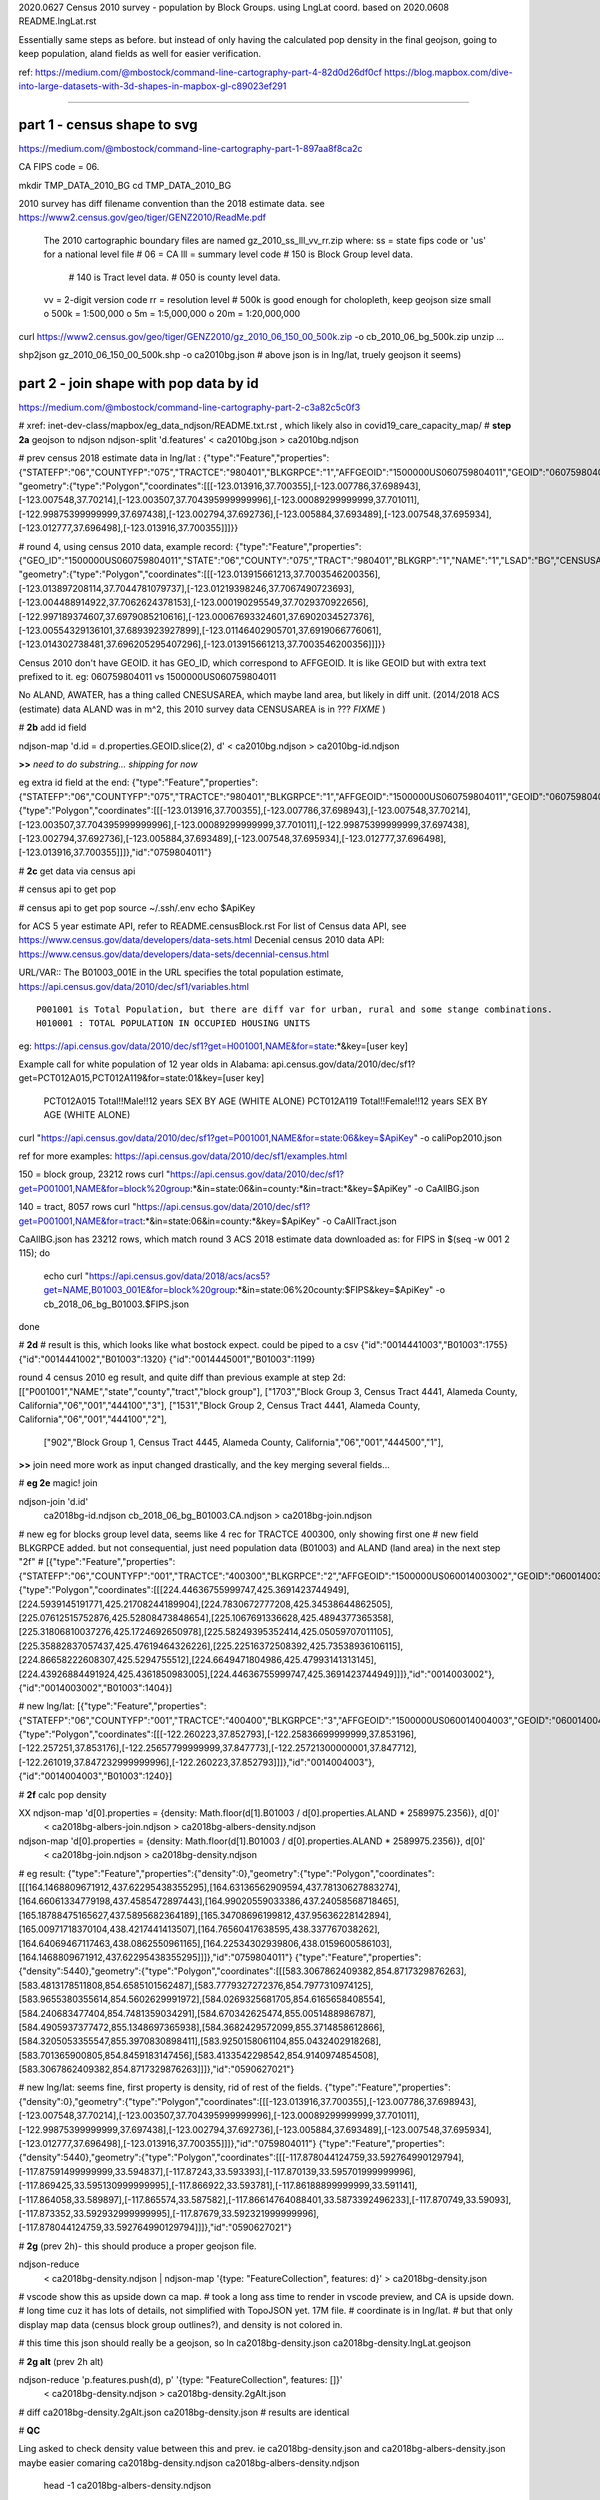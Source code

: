 
2020.0627 Census 2010 survey - population by Block Groups.  using LngLat coord.
based on 2020.0608 README.lngLat.rst

Essentially same steps as before.
but instead of only having the calculated pop density in the final geojson,  going to keep population, aland fields as well for easier verification.


ref:
https://medium.com/@mbostock/command-line-cartography-part-4-82d0d26df0cf
https://blog.mapbox.com/dive-into-large-datasets-with-3d-shapes-in-mapbox-gl-c89023ef291

~~~~

part 1 - census shape to svg
======

https://medium.com/@mbostock/command-line-cartography-part-1-897aa8f8ca2c

CA FIPS code = 06.

mkdir TMP_DATA_2010_BG
cd    TMP_DATA_2010_BG


2010 survey has diff filename convention than the 2018 estimate data.
see https://www2.census.gov/geo/tiger/GENZ2010/ReadMe.pdf
	The 2010 cartographic boundary files are named gz_2010_ss_lll_vv_rr.zip where:
	ss = state fips code or 'us' for a national level file # 06 = CA
	lll = summary level code   	# 150 is Block Group level data.  
					# 140 is Tract level data.  
					# 050 is county level data.
	vv = 2-digit version code
	rr = resolution level      # 500k is good enough for cholopleth, keep geojson size small
	o 500k = 1:500,000
	o 5m = 1:5,000,000
	o 20m = 1:20,000,000 

curl  https://www2.census.gov/geo/tiger/GENZ2010/gz_2010_06_150_00_500k.zip -o cb_2010_06_bg_500k.zip 
unzip ...

shp2json gz_2010_06_150_00_500k.shp -o ca2010bg.json
# above json is in lng/lat, truely geojson it seems)

part 2 - join shape with pop data by id
======

https://medium.com/@mbostock/command-line-cartography-part-2-c3a82c5c0f3

# xref: inet-dev-class/mapbox/eg_data_ndjson/README.txt.rst , which likely also in covid19_care_capacity_map/
# **step 2a**  geojson to ndjson
ndjson-split 'd.features' < ca2010bg.json  > ca2010bg.ndjson

# prev census 2018 estimate data in  lng/lat : 
{"type":"Feature","properties":{"STATEFP":"06","COUNTYFP":"075","TRACTCE":"980401","BLKGRPCE":"1","AFFGEOID":"1500000US060759804011","GEOID":"060759804011","NAME":"1","LSAD":"BG","ALAND":419323,"AWATER":247501289},
"geometry":{"type":"Polygon","coordinates":[[[-123.013916,37.700355],[-123.007786,37.698943],[-123.007548,37.70214],[-123.003507,37.704395999999996],[-123.00089299999999,37.701011],[-122.99875399999999,37.697438],[-123.002794,37.692736],[-123.005884,37.693489],[-123.007548,37.695934],[-123.012777,37.696498],[-123.013916,37.700355]]]}}

# round 4, using census 2010 data, example record:
{"type":"Feature","properties":{"GEO_ID":"1500000US060759804011","STATE":"06","COUNTY":"075","TRACT":"980401","BLKGRP":"1","NAME":"1","LSAD":"BG","CENSUSAREA":0.162},
"geometry":{"type":"Polygon","coordinates":[[[-123.013915661213,37.7003546200356],[-123.013897208114,37.7044781079737],[-123.01219398246,37.7067490723693],[-123.004488914922,37.7062624378153],[-123.000190295549,37.7029370922656],[-122.997189374607,37.6979085210616],[-123.00067693324601,37.6902034527376],[-123.00554329136101,37.6893923927899],[-123.01146402905701,37.6919066776061],[-123.014302738481,37.696205295407296],[-123.013915661213,37.7003546200356]]]}}


Census 2010 don't have GEOID.  it has GEO_ID, which correspond to AFFGEOID.  It is like GEOID but with extra text prefixed to it.  eg: 060759804011 vs 1500000US060759804011

No ALAND, AWATER, has a thing called CNESUSAREA, which maybe land area, but likely in diff unit.
(2014/2018 ACS (estimate) data ALAND was in m^2, this 2010 survey data CENSUSAREA is in ???  *FIXME*  )


# **2b** add id field

ndjson-map 'd.id = d.properties.GEOID.slice(2), d'  < ca2010bg.ndjson  > ca2010bg-id.ndjson

**>>**   *need to do substring... shipping for now*

eg extra id field at the end:
{"type":"Feature","properties":{"STATEFP":"06","COUNTYFP":"075","TRACTCE":"980401","BLKGRPCE":"1","AFFGEOID":"1500000US060759804011","GEOID":"060759804011","NAME":"1","LSAD":"BG","ALAND":419323,"AWATER":247501289},"geometry":{"type":"Polygon","coordinates":[[[-123.013916,37.700355],[-123.007786,37.698943],[-123.007548,37.70214],[-123.003507,37.704395999999996],[-123.00089299999999,37.701011],[-122.99875399999999,37.697438],[-123.002794,37.692736],[-123.005884,37.693489],[-123.007548,37.695934],[-123.012777,37.696498],[-123.013916,37.700355]]]},"id":"0759804011"}

# **2c** get data via census api


# census api to get pop 

# census api to get pop 
source ~/.ssh/.env
echo $ApiKey

for ACS 5 year estimate API, refer to README.censusBlock.rst
For list of Census data API, see https://www.census.gov/data/developers/data-sets.html
Decenial census 2010 data API: https://www.census.gov/data/developers/data-sets/decennial-census.html

URL/VAR:: The B01003_001E in the URL specifies the total population estimate,
https://api.census.gov/data/2010/dec/sf1/variables.html ::
	P001001 is Total Population, but there are diff var for urban, rural and some stange combinations.
	H010001 : TOTAL POPULATION IN OCCUPIED HOUSING UNITS

eg: https://api.census.gov/data/2010/dec/sf1?get=H001001,NAME&for=state:*&key=[user key]

Example call for white population of 12 year olds in Alabama: 
api.census.gov/data/2010/dec/sf1?get=PCT012A015,PCT012A119&for=state:01&key=[user key]
	PCT012A015	Total!!Male!!12 years	SEX BY AGE (WHITE ALONE)
	PCT012A119	Total!!Female!!12 years	SEX BY AGE (WHITE ALONE)

curl "https://api.census.gov/data/2010/dec/sf1?get=P001001,NAME&for=state:06&key=$ApiKey" -o caliPop2010.json

ref for more examples: https://api.census.gov/data/2010/dec/sf1/examples.html


150 = block group, 23212 rows
curl "https://api.census.gov/data/2010/dec/sf1?get=P001001,NAME&for=block%20group:*&in=state:06&in=county:*&in=tract:*&key=$ApiKey" -o CaAllBG.json

140 = tract, 8057 rows
curl "https://api.census.gov/data/2010/dec/sf1?get=P001001,NAME&for=tract:*&in=state:06&in=county:*&key=$ApiKey" -o CaAllTract.json


CaAllBG.json has 23212 rows, which match round 3 ACS 2018 estimate data downloaded as: 
for FIPS in $(seq -w 001 2 115); do
        echo curl "https://api.census.gov/data/2018/acs/acs5?get=NAME,B01003_001E&for=block%20group:*&in=state:06%20county:$FIPS&key=$ApiKey" -o cb_2018_06_bg_B01003.$FIPS.json
done


# **2d** 
# result is this, which looks like what bostock expect.  could be piped to a csv
{"id":"0014441003","B01003":1755}
{"id":"0014441002","B01003":1320}
{"id":"0014445001","B01003":1199}


round 4 census 2010 eg result, and quite diff than previous example at step 2d:
[["P001001","NAME","state","county","tract","block group"],
["1703","Block Group 3, Census Tract 4441, Alameda County, California","06","001","444100","3"],
["1531","Block Group 2, Census Tract 4441, Alameda County, California","06","001","444100","2"],
 ["902","Block Group 1, Census Tract 4445, Alameda County, California","06","001","444500","1"],


**>>**
join need more work as input changed drastically, and the key merging several fields...


# **eg 2e**  magic! join

ndjson-join 'd.id' \
  ca2018bg-id.ndjson \
  cb_2018_06_bg_B01003.CA.ndjson \
  > ca2018bg-join.ndjson

# new eg for blocks group level data, seems like 4 rec for TRACTCE 400300, only showing first one
# new field BLKGRPCE added.  but not consequential, just need population data (B01003) and ALAND (land area) in the next step "2f"
# [{"type":"Feature","properties":{"STATEFP":"06","COUNTYFP":"001","TRACTCE":"400300","BLKGRPCE":"2","AFFGEOID":"1500000US060014003002","GEOID":"060014003002","NAME":"2","LSAD":"BG","ALAND":269347,"AWATER":0},"geometry":{"type":"Polygon","coordinates":[[[224.44636755999747,425.3691423744949],[224.5939145191771,425.21708244189904],[224.7830672777208,425.34538644862505],[225.07612515752876,425.52808473848654],[225.1067691336628,425.4894377365358],[225.31806810037276,425.1724692650978],[225.58249395352414,425.05059707011105],[225.35882837057437,425.47619464326226],[225.22516372508392,425.73538936106115],[224.86658222608307,425.5294755512],[224.6649471804986,425.47993141313145],[224.43926884491924,425.4361850983005],[224.44636755999747,425.3691423744949]]]},"id":"0014003002"},{"id":"0014003002","B01003":1404}]


# new lng/lat:
[{"type":"Feature","properties":{"STATEFP":"06","COUNTYFP":"001","TRACTCE":"400400","BLKGRPCE":"3","AFFGEOID":"1500000US060014004003","GEOID":"060014004003","NAME":"3","LSAD":"BG","ALAND":201094,"AWATER":0},"geometry":{"type":"Polygon","coordinates":[[[-122.260223,37.852793],[-122.25836699999999,37.853196],[-122.257251,37.853176],[-122.25657799999999,37.847773],[-122.25721300000001,37.847712],[-122.261019,37.847232999999996],[-122.260223,37.852793]]]},"id":"0014004003"},{"id":"0014004003","B01003":1240}]


# **2f** calc pop density

XX ndjson-map 'd[0].properties = {density: Math.floor(d[1].B01003 / d[0].properties.ALAND * 2589975.2356)}, d[0]' \
  < ca2018bg-albers-join.ndjson \
  > ca2018bg-albers-density.ndjson

ndjson-map 'd[0].properties = {density: Math.floor(d[1].B01003 / d[0].properties.ALAND * 2589975.2356)}, d[0]' \
  < ca2018bg-join.ndjson \
  > ca2018bg-density.ndjson

# eg result:
{"type":"Feature","properties":{"density":0},"geometry":{"type":"Polygon","coordinates":[[[164.1468809671912,437.62295438355295],[164.63136562909594,437.78130627883274],[164.66061334779198,437.4585472897443],[164.99020559033386,437.24058568718465],[165.18788475165627,437.5895682364189],[165.34708696199812,437.95636228142894],[165.00971718370104,438.4217441413507],[164.76560417638595,438.337767038262],[164.64069467117463,438.0862550961165],[164.22534302939806,438.0159600586103],[164.1468809671912,437.62295438355295]]]},"id":"0759804011"}
{"type":"Feature","properties":{"density":5440},"geometry":{"type":"Polygon","coordinates":[[[583.3067862409382,854.8717329876263],[583.4813178511808,854.6585101562487],[583.7779327272376,854.7977310974125],[583.9655380355614,854.5602629991972],[584.0269325681705,854.6165658408554],[584.240683477404,854.7481359034291],[584.670342625474,855.0051488986787],[584.4905937377472,855.1348697365938],[584.3682429572099,855.3714858612866],[584.3205053355547,855.3970830898411],[583.9250158061104,855.0432402918268],[583.701365900805,854.8459183147456],[583.4133542298542,854.9140974854508],[583.3067862409382,854.8717329876263]]]},"id":"0590627021"}

# new lng/lat: seems fine, first property is density, rid of rest of the fields.
{"type":"Feature","properties":{"density":0},"geometry":{"type":"Polygon","coordinates":[[[-123.013916,37.700355],[-123.007786,37.698943],[-123.007548,37.70214],[-123.003507,37.704395999999996],[-123.00089299999999,37.701011],[-122.99875399999999,37.697438],[-123.002794,37.692736],[-123.005884,37.693489],[-123.007548,37.695934],[-123.012777,37.696498],[-123.013916,37.700355]]]},"id":"0759804011"}
{"type":"Feature","properties":{"density":5440},"geometry":{"type":"Polygon","coordinates":[[[-117.878044124759,33.592764990129794],[-117.87591499999999,33.594837],[-117.87243,33.593393],[-117.870139,33.595701999999996],[-117.869425,33.595130999999995],[-117.866922,33.593781],[-117.86188899999999,33.591141],[-117.864058,33.589897],[-117.865574,33.587582],[-117.86614764088401,33.5873392496233],[-117.870749,33.59093],[-117.873352,33.592932999999995],[-117.87679,33.592321999999996],[-117.878044124759,33.592764990129794]]]},"id":"0590627021"}



# **2g** (prev 2h)- this should produce a proper geojson file.  

ndjson-reduce \
  < ca2018bg-density.ndjson \
  | ndjson-map '{type: "FeatureCollection", features: d}' \
  > ca2018bg-density.json

# vscode show this as upside down ca map.
# took a long ass time to render in vscode preview, and CA is upside down.
# long time cuz it has lots of details, not simplified with TopoJSON yet. 17M file.
# coordinate is in lng/lat.
# but that only display map data (census block group outlines?), and density is not colored in.

# this time this json should really be a geojson, so
ln ca2018bg-density.json ca2018bg-density.lngLat.geojson 

# **2g alt** (prev 2h alt)

ndjson-reduce 'p.features.push(d), p' '{type: "FeatureCollection", features: []}' \
  < ca2018bg-density.ndjson \
  > ca2018bg-density.2gAlt.json
# diff ca2018bg-density.2gAlt.json ca2018bg-density.json # results are identical


# **QC**

Ling asked to check density value between this and prev.
ie ca2018bg-density.json and ca2018bg-albers-density.json
maybe easier comaring 
ca2018bg-density.ndjson ca2018bg-albers-density.ndjson

	head -1  ca2018bg-albers-density.ndjson 
{"type":"Feature","properties":{"density":0},"geometry":{"type":"Polygon","coordinates":[[[164.1468809671912,437.62295438355295],[164.63136562909594,437.78130627883274],[164.66061334779198,437.4585472897443],[164.99020559033386,437.24058568718465],[165.18788475165627,437.5895682364189],[165.34708696199812,437.95636228142894],[165.00971718370104,438.4217441413507],[164.76560417638595,438.337767038262],[164.64069467117463,438.0862550961165],[164.22534302939806,438.0159600586103],[164.1468809671912,437.62295438355295]]]},"id":"0759804011"}

	# column 8 contains block group id, column 4 has pop density 
	head -2  ca2018bg-albers-density.ndjson | awk -F: '{print $8 "\t" $4   }'
"0759804011"}	0},"geometry"
"0590627021"}	5440},"geometry"

	cat ca2018bg-albers-density.ndjson | awk -F: '{print $8 "\t" $4   }' | sort -n > ca2018bg-albers-density.tsv 
	cat ca2018bg-density.ndjson        | awk -F: '{print $8 "\t" $4   }' | sort -n > ca2018bg-density.tsv 

vimdiff -o ca2018bg-density.tsv ../TMP_DATA_BLOCK/ca2018bg-albers-density.tsv 
diff ca2018bg-density.tsv ../TMP_DATA_BLOCK/ca2018bg-albers-density.tsv 
no diff shown, so they are the same.


# eg: 
{"type":"FeatureCollection","features":[{"type":"Feature","properties":{"density":0},"geometry":{"type":"Polygon","coordinates":[[[-123.013916,37.700355],[-123.007786,37.698943],[-123.007548,37.70214],[-123.003507,37.704395999999996],[-123.00089299999999,37.701011],[-122.99875399999999,37.697438],[-123.002794,37.692736],[-123.005884,37.693489],[-123.007548,37.695934],[-123.012777,37.696498],[-123.013916,37.700355]]]},"id":"0759804011"},{"type":"Feature","properties":{"density":5440},"geometry":{"type":"Polygon","coordinates":[[[-117.878044124759,33.592764990129794],[-117.87591499999999,33.594837]...

*up to here should be ok*

# **2h prep**
# *input is from result of 2f, not 2g*
XX geoproject 'd3.geoConicEqualArea().parallels([34, 40.5]).rotate([120, 0]).fitSize([960, 960], d)' < ca.json > ca-albers.json
geoproject 'd3.geoConicEqualArea().parallels([34, 40.5]).rotate([120, 0]).fitSize([960, 960], d)' < ca2018bg-density.ndjson > ca2018bg-density-albers.json

*didn't work.  so taking geojson from 2g and upload to mapbox as tilesets import and see.  name is ca2018bg-density-dbc449 -> sn50.4jkgze8k*  yeap, worked in mapbox.  so can  avoid dealing with d3...  
However, the TopoJSON simplification were not done, so file size were not optimal.
Currently have the JS load the whole geojson file, so it is noticeable when map load.
Could upload to mapbox tile server and convert to tile, then Topo simplification may not matter much.


**TODO** 
Medium post.
omit step 1c.
completed till step 2g.
Then the geojson can up parsed by mapbox and provide a link.


~~~~~~~~~~~~~~~~~~~~~~~~~~~~~~~~~~~~~~~~~~~~~~~~~~~~~~~~~~~~~~~~~~~~~~~~~~~~~~~~

**rest of these steps were performed per README.censusBlock.rst (in Calif Albers) 
but skipped for this Lng/Lat version**

~~~~~~~~~~~~~~~~~~~~~~~~~~~~~~~~~~~~~~~~~~~~~~~~~~~~~~~~~~~~~~~~~~~~~~~~~~~~~~~~



# **2h** (prev 2i)

# *input is from result of 2f, not 2g*
ndjson-map -r d3 \
  '(d.properties.fill = d3.scaleSequential(d3.interpolateViridis).domain([0, 4000])(d.properties.density), d)' \
  < ca2018bg-density.ndjson \
  > ca2018bg-color.ndjson

# eg
{"type":"Feature","properties":{"density":0,"fill":"#440154"},"geometry":{"type":"Polygon","coordinates":[[[-123.013916,37.700355],[-123.007786,37.698943],[-123.007548,37.70214],[-123.003507,37.704395999999996],[-123.00089299999999,37.701011],[-122.99875399999999,37.697438],[-123.002794,37.692736],[-123.005884,37.693489],[-123.007548,37.695934],[-123.012777,37.696498],[-123.013916,37.700355]]]},"id":"0759804011"}
{"type":"Feature","properties":{"density":5440,"fill":"#fde725"},"geometry":{"type":"Polygon","coordinates":[[[-117.878044124759,33.592764990129794],[-117.87591499999999,33.594837],[-117.87243,33.593393],[-117.870139,33.595701999999996],[-117.869425,33.595130999999995],[-117.866922,33.593781],[-117.86188899999999,33.591141],[-117.864058,33.589897],[-117.865574,33.587582],[-117.86614764088401,33.5873392496233],[-117.870749,33.59093],[-117.873352,33.592932999999995],[-117.87679,33.592321999999996],[-117.878044124759,33.592764990129794]]]},"id":"0590627021"}



*bad result in svg gen 2020.0608 2147*
# need to add a projection?  from skipped step 1...



geo2svg -n --stroke none -p 1 -w 960 -h 960 \
  < ca2018bg-color.ndjson \
  > ca2018bg-color.purple.svg

xviewer ca2018bg-color.purple.svg
# seems borked for lng/lat :/



part 3 - shrink with TopoJSON
======

https://medium.com/@mbostock/command-line-cartography-part-3-1158e4c55a1e

# essentially same process as work with census block before, just changed file name
# but maybe not needed if end result was to get the county borders to aid visualization

npm install -g topojson

# **3a**
# *input is from result of 2f*
geo2topo -n \
  tracts=ca2018bg-density.ndjson \
  > ca2018bg-topo.json

toposimplify -p 1 -f \
  < ca2018bg-topo.json \
  > ca2018bg-simple-topo.json

topoquantize 1e5 \
  < ca2018bg-simple-topo.json \
  > ca2018bg-quantized-topo.json

*what was counties=tracts here means?*
topomerge -k 'd.id.slice(0, 3)' counties=tracts \
  < ca2018bg-quantized-topo.json \
  > ca2018bg-merge-topo.json


topomerge --mesh -f 'a !== b' counties=counties \
  < ca2018bg-merge-topo.json \
  > ca2018bg-topo.json

 4278961 Jun  7 09:38 ca2018bg-topo.json        # ok, this is bigger (cuz block group) # prev albers projection
 1526619 Jun  6 16:52 ../TMP_DATA/ca-topo.json  # truly map by track, which has less data.
 4182080 Jun  8 20:41 ca2018bg-topo.json        # topo json, with lng/lat 

# tried preview, but don't work.   ditto, didn't work in lng/lat view
geo2svg -n --stroke none -p 1 -w 960 -h 960 \
  < ca2018bg-topo.json \
  > ca2018bg-topo.svg

part 4 - improve color, generate svg
======

https://medium.com/@mbostock/command-line-cartography-part-4-82d0d26df0cf

# each version below are independent of one another
# they just need input ca-topo.svg, the result of part 3 above.
# for block group level data, skippig to the last step "4e"

npm install -g d3-scale-chromatic

# **4e** OrRd color scheme, decent looking result

# borked again :/ , remove "d3=" in the -r option

# **4e fixing** actually just need to say -r d3-scale-chromatic (ie, just drop the prefix d3= )
# ref: https://medium.com/@v.brusylovets/hi-dario-yeah-after-two-years-something-is-changed-in-d3-1e4222744c93
topo2geo tracts=- \
  < ca2018bg-topo.json \
  | ndjson-map -r d3 -r d3-scale-chromatic 'z = d3.scaleThreshold().domain([1, 10, 50, 200, 500, 1000, 2000, 4000]).range(d3.schemeOrRd[9]), d.features.forEach(f => f.properties.fill = z(f.properties.density)), d' \
  | ndjson-split 'd.features' \
  | geo2svg -n --stroke none -p 1 -w 960 -h 960 \
  > ca-2018bg-threshold.svg
# no data for lng/lat version :/


# **4f** add county borders 
# instead of county borders, i think highway may better explain the density pattern.
# but county lines may still be needed to help orientation, especially San Joaquin valley?
# not if include some smaller state highway ?
(topo2geo tracts=- \
    < ca2018bg-topo.json \
    | ndjson-map -r d3 -r d3-scale-chromatic 'z = d3.scaleThreshold().domain([1, 10, 50, 200, 500, 1000, 2000, 4000]).range(d3.schemeOrRd[9]), d.features.forEach(f => f.properties.fill = z(f.properties.density)), d' \
    | ndjson-split 'd.features'; \
topo2geo counties=- \
    < ca2018bg-topo.json \
    | ndjson-map 'd.properties = {"stroke": "#000", "stroke-opacity": 0.3}, d')\
  | geo2svg -n --stroke none -p 1 -w 960 -h 960 \
  > ca2018bg.svg
# nope :/

# ca.svg/ca2018bg.svg is final result presented on web page.
# all steps worked now, get ca map with pop density per census tracts, OrRd color scale
# need to add a color scale, which was not well explained.
# i dont think i want to deal with d3 graphics...

# PREV: cp ca.svg ca-popDensityByTract-OrRd.svg
# now:  ln ca2018bg.svg ca-popDensityByBlockGrp-OrRd.svg

xviewer ***.svg



# xref: https://mail.google.com/mail/u/2/#sent/QgrcJHrhwLQnRRMmGSkszxNZBkpDbDfHbPg
# Bkly Gdrv 

.. # use 8-space tab as that's how github render the rst
.. # vim: shiftwidth=8 tabstop=8 noexpandtab paste
